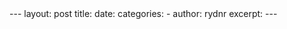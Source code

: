 #+BEGIN_HTML
---
layout: post
title: 
date: 
categories: 
- 
author: rydnr
excerpt: 
---
#+END_HTML
#+STARTUP: showall
#+STARTUP: hidestars
#+OPTIONS: H:2 num:nil tags:nil toc:nil timestamps:t
#+LAYOUT: post
#+AUTHOR: rydnr
#+DATE: 
#+TITLE: 
#+DESCRIPTION: 
#+KEYWORDS: 
:PROPERTIES:
:ON: 
:END:
